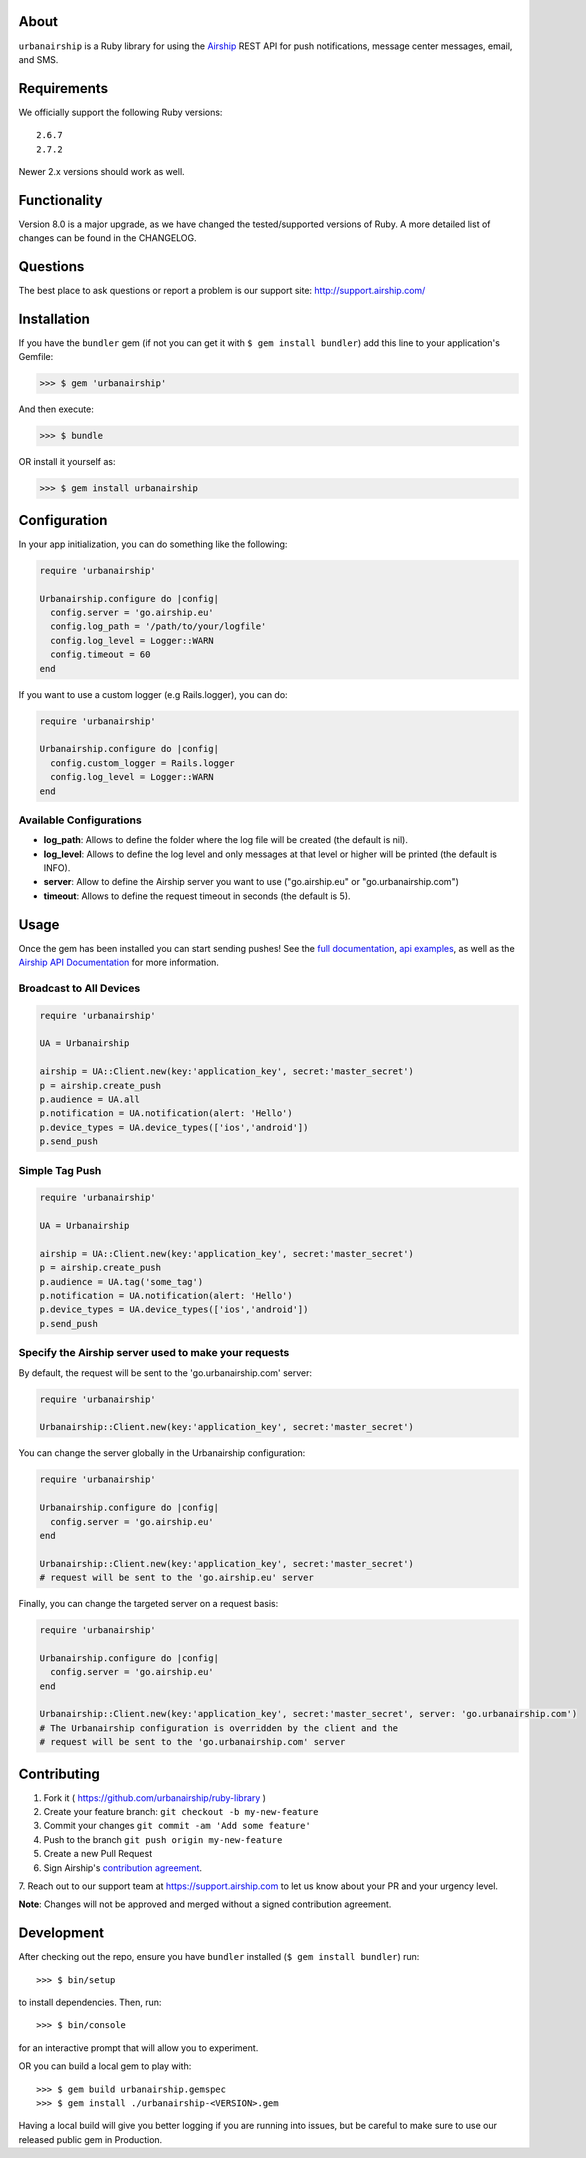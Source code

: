 .. image:: https://github.com/urbanairship/ruby-library/actions/workflows/ci.yaml/badge.svg
    :target: https://github.com/urbanairship/ruby-library/
About
=====

``urbanairship`` is a Ruby library for using the `Airship
<http://airship.com/>`_ REST API for push notifications, message
center messages, email, and SMS.


Requirements
============

We officially support the following Ruby versions::

   2.6.7
   2.7.2

Newer 2.x versions should work as well.


Functionality
=============

Version 8.0 is a major upgrade, as we have changed the tested/supported versions of Ruby. A more detailed list of changes can be found in the CHANGELOG.


Questions
=========

The best place to ask questions or report a problem is our support site:
http://support.airship.com/


Installation
============

If you have the ``bundler`` gem (if not you can get it with
``$ gem install bundler``) add this line to your application's
Gemfile:

.. code-block::

   >>> $ gem 'urbanairship'

And then execute:

.. code-block::

   >>> $ bundle

OR install it yourself as:

.. code-block::

   >>> $ gem install urbanairship


Configuration
=============

In your app initialization, you can do something like the following:

.. code-block:: ruby

   require 'urbanairship'

   Urbanairship.configure do |config|
     config.server = 'go.airship.eu'
     config.log_path = '/path/to/your/logfile'
     config.log_level = Logger::WARN
     config.timeout = 60
   end


If you want to use a custom logger (e.g Rails.logger), you can do:

.. code-block:: ruby

   require 'urbanairship'

   Urbanairship.configure do |config|
     config.custom_logger = Rails.logger
     config.log_level = Logger::WARN
   end

Available Configurations
------------------------

- **log_path**: Allows to define the folder where the log file will be created (the default is nil).
- **log_level**: Allows to define the log level and only messages at that level or higher will be printed (the default is INFO).
- **server**: Allow to define the Airship server you want to use ("go.airship.eu" or "go.urbanairship.com")
- **timeout**: Allows to define the request timeout in seconds (the default is 5).


Usage
=====

Once the gem has been installed you can start sending pushes!
See the `full documentation
<http://docs.airship.com/reference/libraries/ruby>`_,
`api examples
<http://docs.airship.com/topic-guides/api-examples.html>`_, as well as the
`Airship API Documentation
<http://docs.airship.com/api/>`_ for more
information.


Broadcast to All Devices
------------------------

.. code-block:: ruby

   require 'urbanairship'

   UA = Urbanairship

   airship = UA::Client.new(key:'application_key', secret:'master_secret')
   p = airship.create_push
   p.audience = UA.all
   p.notification = UA.notification(alert: 'Hello')
   p.device_types = UA.device_types(['ios','android'])
   p.send_push

Simple Tag Push
---------------

.. code-block:: ruby

   require 'urbanairship'

   UA = Urbanairship

   airship = UA::Client.new(key:'application_key', secret:'master_secret')
   p = airship.create_push
   p.audience = UA.tag('some_tag')
   p.notification = UA.notification(alert: 'Hello')
   p.device_types = UA.device_types(['ios','android'])
   p.send_push

Specify the Airship server used to make your requests
-----------------------------------------------------
By default, the request will be sent to the 'go.urbanairship.com' server:

.. code-block:: ruby

   require 'urbanairship'

   Urbanairship::Client.new(key:'application_key', secret:'master_secret')

You can change the server globally in the Urbanairship configuration:

.. code-block:: ruby

   require 'urbanairship'

   Urbanairship.configure do |config|
     config.server = 'go.airship.eu'
   end

   Urbanairship::Client.new(key:'application_key', secret:'master_secret')
   # request will be sent to the 'go.airship.eu' server

Finally, you can change the targeted server on a request basis:

.. code-block:: ruby

   require 'urbanairship'

   Urbanairship.configure do |config|
     config.server = 'go.airship.eu'
   end

   Urbanairship::Client.new(key:'application_key', secret:'master_secret', server: 'go.urbanairship.com')
   # The Urbanairship configuration is overridden by the client and the
   # request will be sent to the 'go.urbanairship.com' server

Contributing
============

1. Fork it ( https://github.com/urbanairship/ruby-library )
2. Create your feature branch: ``git checkout -b my-new-feature``
3. Commit your changes ``git commit -am 'Add some feature'``
4. Push to the branch ``git push origin my-new-feature``
5. Create a new Pull Request
6. Sign Airship's `contribution agreement
   <https://docs.google.com/forms/d/e/1FAIpQLScErfiz-fXSPpVZ9r8Di2Tr2xDFxt5MgzUel0__9vqUgvko7Q/viewform>`_.
7. Reach out to our support team at https://support.airship.com to let
us know about your PR and your urgency level.

**Note**: Changes will not be approved and merged without a signed
contribution agreement.


Development
===========

After checking out the repo, ensure you have ``bundler`` installed
(``$ gem install bundler``) run::

    >>> $ bin/setup

to install dependencies. Then, run::

    >>> $ bin/console

for an interactive prompt that will allow you to experiment.

OR you can build a local gem to play with::

    >>> $ gem build urbanairship.gemspec
    >>> $ gem install ./urbanairship-<VERSION>.gem

Having a local build will give you better logging if you are running
into issues, but be careful to make sure to use our released public
gem in Production.
